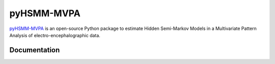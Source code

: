 pyHSMM-MVPA
==========

`pyHSMM-MVPA`_ is an open-source Python package to estimate Hidden Semi-Markov Models in a Multivariate Pattern Analysis of electro-encephalographic data.


Documentation
^^^^^^^^^^^^^
